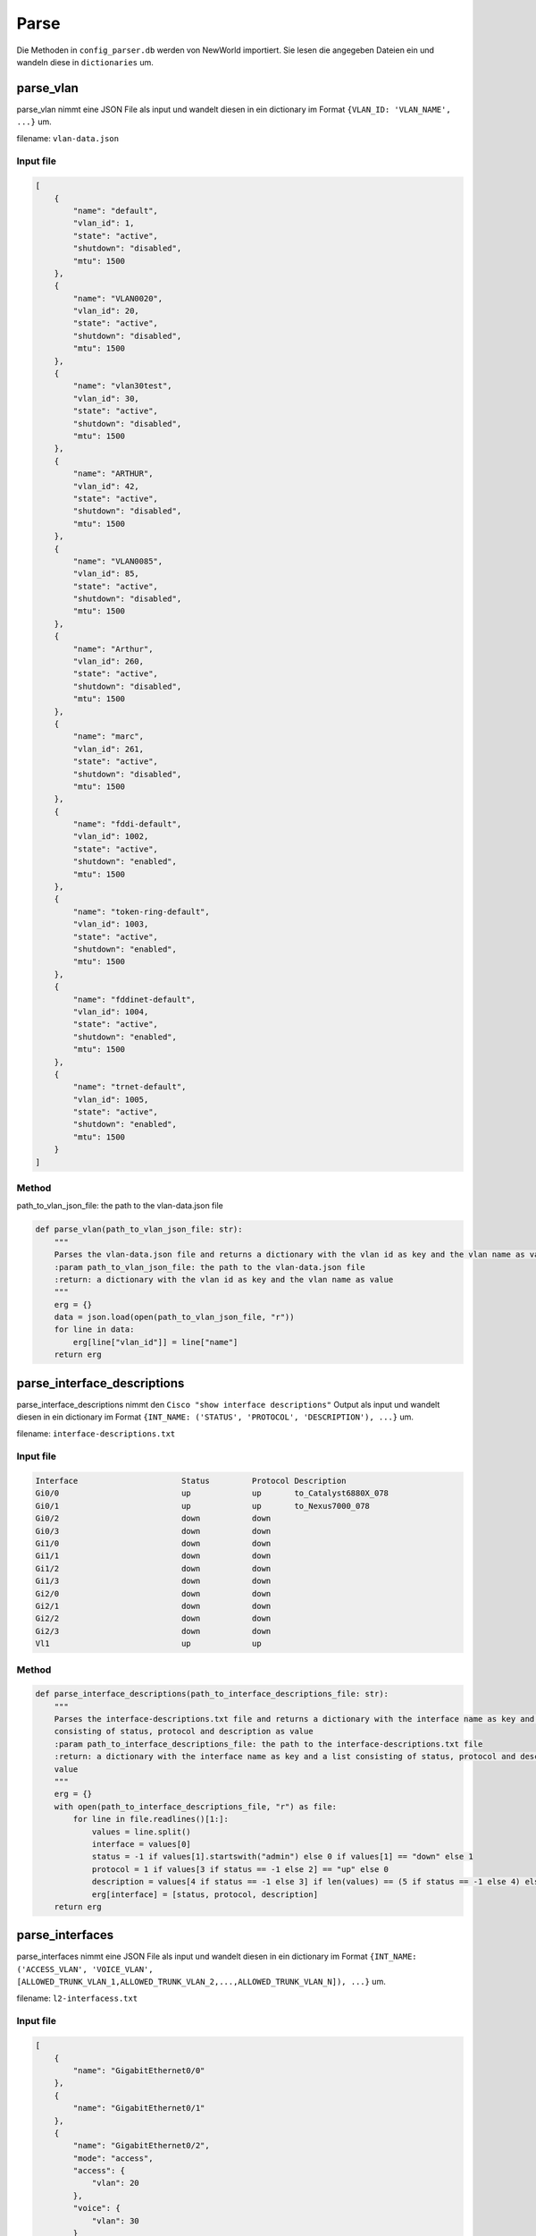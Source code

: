 Parse
=====

.. _parse:



Die Methoden in ``config_parser.db`` werden von NewWorld importiert. Sie lesen die angegeben Dateien ein und wandeln diese in ``dictionaries`` um.

parse_vlan
`````````````````````````````

parse_vlan nimmt eine JSON File als input und wandelt diesen in ein dictionary im Format ``{VLAN_ID: 'VLAN_NAME', ...}`` um.

filename: ``vlan-data.json``

Input file
^^^^^^^^^^^^^^^^^^^^^^^^^^^^^^^^^^^^^^^^^^^^^^^^^^^^^^^^^^^^

.. code-block:: json

    [
        {
            "name": "default",
            "vlan_id": 1,
            "state": "active",
            "shutdown": "disabled",
            "mtu": 1500
        },
        {
            "name": "VLAN0020",
            "vlan_id": 20,
            "state": "active",
            "shutdown": "disabled",
            "mtu": 1500
        },
        {
            "name": "vlan30test",
            "vlan_id": 30,
            "state": "active",
            "shutdown": "disabled",
            "mtu": 1500
        },
        {
            "name": "ARTHUR",
            "vlan_id": 42,
            "state": "active",
            "shutdown": "disabled",
            "mtu": 1500
        },
        {
            "name": "VLAN0085",
            "vlan_id": 85,
            "state": "active",
            "shutdown": "disabled",
            "mtu": 1500
        },
        {
            "name": "Arthur",
            "vlan_id": 260,
            "state": "active",
            "shutdown": "disabled",
            "mtu": 1500
        },
        {
            "name": "marc",
            "vlan_id": 261,
            "state": "active",
            "shutdown": "disabled",
            "mtu": 1500
        },
        {
            "name": "fddi-default",
            "vlan_id": 1002,
            "state": "active",
            "shutdown": "enabled",
            "mtu": 1500
        },
        {
            "name": "token-ring-default",
            "vlan_id": 1003,
            "state": "active",
            "shutdown": "enabled",
            "mtu": 1500
        },
        {
            "name": "fddinet-default",
            "vlan_id": 1004,
            "state": "active",
            "shutdown": "enabled",
            "mtu": 1500
        },
        {
            "name": "trnet-default",
            "vlan_id": 1005,
            "state": "active",
            "shutdown": "enabled",
            "mtu": 1500
        }
    ]

Method
^^^^^^^^^^^^^^^^^^^^^^^^^^^^^^^^^^^^^^^^^^^^^^^^^^^^^^^^^^^^

path_to_vlan_json_file: the path to the vlan-data.json file

.. code-block:: python

    def parse_vlan(path_to_vlan_json_file: str):
        """
        Parses the vlan-data.json file and returns a dictionary with the vlan id as key and the vlan name as value
        :param path_to_vlan_json_file: the path to the vlan-data.json file
        :return: a dictionary with the vlan id as key and the vlan name as value
        """
        erg = {}
        data = json.load(open(path_to_vlan_json_file, "r"))
        for line in data:
            erg[line["vlan_id"]] = line["name"]
        return erg


parse_interface_descriptions
`````````````````````````````

parse_interface_descriptions nimmt den ``Cisco "show interface descriptions"`` Output als input und wandelt diesen in ein dictionary im Format ``{INT_NAME: ('STATUS', 'PROTOCOL', 'DESCRIPTION'), ...}`` um.

filename: ``interface-descriptions.txt``

Input file
^^^^^^^^^^^^^^^^^^^^^^^^^^^^^^^^^^^^^^^^^^^^^^^^^^^^^^^^^^^^

.. code-block:: text

    Interface                      Status         Protocol Description
    Gi0/0                          up             up       to_Catalyst6880X_078
    Gi0/1                          up             up       to_Nexus7000_078
    Gi0/2                          down           down
    Gi0/3                          down           down
    Gi1/0                          down           down
    Gi1/1                          down           down
    Gi1/2                          down           down
    Gi1/3                          down           down
    Gi2/0                          down           down
    Gi2/1                          down           down
    Gi2/2                          down           down
    Gi2/3                          down           down
    Vl1                            up             up


Method
^^^^^^^^^^^^^^^^^^^^^^^^^^^^^^^^^^^^^^^^^^^^^^^^^^^^^^^^^^^^

.. code-block:: python

    def parse_interface_descriptions(path_to_interface_descriptions_file: str):
        """
        Parses the interface-descriptions.txt file and returns a dictionary with the interface name as key and a list
        consisting of status, protocol and description as value
        :param path_to_interface_descriptions_file: the path to the interface-descriptions.txt file
        :return: a dictionary with the interface name as key and a list consisting of status, protocol and description as
        value
        """
        erg = {}
        with open(path_to_interface_descriptions_file, "r") as file:
            for line in file.readlines()[1:]:
                values = line.split()
                interface = values[0]
                status = -1 if values[1].startswith("admin") else 0 if values[1] == "down" else 1
                protocol = 1 if values[3 if status == -1 else 2] == "up" else 0
                description = values[4 if status == -1 else 3] if len(values) == (5 if status == -1 else 4) else None
                erg[interface] = [status, protocol, description]
        return erg


parse_interfaces
`````````````````````````````
parse_interfaces nimmt eine JSON File als input und wandelt diesen in ein dictionary im Format ``{INT_NAME: ('ACCESS_VLAN', 'VOICE_VLAN', [ALLOWED_TRUNK_VLAN_1,ALLOWED_TRUNK_VLAN_2,...,ALLOWED_TRUNK_VLAN_N]), ...}`` um.

filename: ``l2-interfacess.txt``

Input file
^^^^^^^^^^^^^^^^^^^^^^^^^^^^^^^^^^^^^^^^^^^^^^^^^^^^^^^^^^^^

.. code-block:: json

    [
        {
            "name": "GigabitEthernet0/0"
        },
        {
            "name": "GigabitEthernet0/1"
        },
        {
            "name": "GigabitEthernet0/2",
            "mode": "access",
            "access": {
                "vlan": 20
            },
            "voice": {
                "vlan": 30
            }
        },
        {
            "name": "GigabitEthernet0/3",
            "mode": "trunk",
            "trunk": {
                "encapsulation": "dot1q",
                "allowed_vlans": [
                    "10",
                    "20",
                    "30"
                ]
            }
        },
        {
            "name": "GigabitEthernet1/0"
        },
        {
            "name": "GigabitEthernet1/1"
        },
        {
            "name": "GigabitEthernet1/2"
        },
        {
            "name": "GigabitEthernet1/3"
        },
        {
            "name": "GigabitEthernet2/0"
        },
        {
            "name": "GigabitEthernet2/1"
        },
        {
            "name": "GigabitEthernet2/2"
        },
        {
            "name": "GigabitEthernet2/3"
        },
        {
            "name": "GigabitEthernet3/0"
        },
        {
            "name": "GigabitEthernet3/1"
        },
        {
            "name": "GigabitEthernet3/2"
        },
        {
            "name": "GigabitEthernet3/3"
        }
    ]

Method
^^^^^^^^^^^^^^^^^^^^^^^^^^^^^^^^^^^^^^^^^^^^^^^^^^^^^^^^^^^^

.. code-block:: python

    def parse_interfaces(path_to_l2_interface_file: str):
        """
        Parses the l2-interface.txt file and returns a dictionary with the interface name as key and a list consisting of
        access vlan, voice vlan and allowed trunk vlans
        :param path_to_l2_interface_file: the path to the l2-interface.txt file
        :return: a dictionary with the interface name as key and a list consisting of access vlan, voice vlan and allowed
        trunk vlans
        """
        erg = {}
        data = json.load(open(path_to_l2_interface_file, "r"))
        for line in data:
            name = line["name"][:2] + line["name"][-3:]
            access = line["access"]["vlan"] if "access" in line else None
            voice = line["voice"]["vlan"] if "voice" in line else None
            trunk = line["trunk"]["allowed_vlans"] if "trunk" in line else []
            trunk.sort()
            erg[name] = [access, voice, trunk]
        return erg


parse_port_security
`````````````````````````````

parse_port_security nimmt den ``Cisco "show port-security address"`` Output als input und wandelt diesen in ein dictionary im Format ``{INT_NAME: [VLAN, MAC-ADDRESS], ...}`` um.

filename: ``show_port-security_address.txt``

Input file
^^^^^^^^^^^^^^^^^^^^^^^^^^^^^^^^^^^^^^^^^^^^^^^^^^^^^^^^^^^^

.. code-block:: text

                   Secure Mac Address Table
    -----------------------------------------------------------------------------
    Vlan    Mac Address       Type                          Ports   Remaining Age
                                                                       (mins)
    ----    -----------       ----                          -----   -------------
      10    cafe.cafe.cafe    SecureConfigured              Gi0/2        -
      20    1234.5678.9abc    SecureConfigured              Gi0/3        -
    -----------------------------------------------------------------------------
    Total Addresses in System (excluding one mac per port)     : 0
    Max Addresses limit in System (excluding one mac per port) : 4096

Method
^^^^^^^^^^^^^^^^^^^^^^^^^^^^^^^^^^^^^^^^^^^^^^^^^^^^^^^^^^^^

.. code-block:: python

    def parse_port_security(path_to_port_security_file: str):
        """
        Parses the port-security.txt file and returns a dictionary with the interface name as key and a list consisting of
        access vlan and the allowed mac address
        :param path_to_port_security_file: the path to the port-security.txt file
        :return: a dictionary with the interface name as key and a list consisting of access vlan and the allowed mac
        """
        erg = {}
        with open(path_to_port_security_file, "r") as file:
            for line in file.readlines()[5:-3]:
                values = line.split()
                vlan = values[0]
                mac_address = values[1]
                ports = values[3]
                erg[ports] = [vlan, mac_address]
        return erg
        

parse_cdp
`````````````````````````````

parse_cdp nimmt den ``Cisco "show cdp neighbors"`` Output als input und wandelt diesen in ein dictionary im Format ``{INT_NAME: [VLAN, MAC-ADDRESS], ...}`` um.

filename: ``show_cdp_neighbors.txt``

Input file
^^^^^^^^^^^^^^^^^^^^^^^^^^^^^^^^^^^^^^^^^^^^^^^^^^^^^^^^^^^^

.. code-block:: text

    Capability Codes: R - Router, T - Trans Bridge, B - Source Route Bridge
                      S - Switch, H - Host, I - IGMP, r - Repeater, P - Phone,
                      D - Remote, C - CVTA, M - Two-port Mac Relay

    Device ID        Local Intrfce     Holdtme    Capability  Platform  Port ID
    SW1.test.com     Gig 0/1           170             R S I            Gig 0/1

    Total cdp entries displayed : 1


Method
^^^^^^^^^^^^^^^^^^^^^^^^^^^^^^^^^^^^^^^^^^^^^^^^^^^^^^^^^^^^

.. code-block:: python

    def parse_cdp(path_to_cdp_file: str):
        """
        Parses the cdp.txt file and returns a dictionary with the local interface name as key and a tuple consisting of
        the cdp neighbor and the remote interface name
        :param path_to_cdp_file: the path to the cdp.txt file
        :return: a dictionary with the local interface name as key and a list consisting of the cdp neighbor and the
        remote interface name
        """
        erg = {}
        with open(path_to_cdp_file, "r") as file:
            for line in file.readlines()[5:-2]:
                arr = line.split("  ")
                neighbor = arr[0]
                local_interface = arr[7][:2] + arr[7][-3:]
                remote_interface = arr[-1].strip()[:2] + arr[-1].strip()[-3:]
                erg[local_interface] = [neighbor, remote_interface]
        return erg
